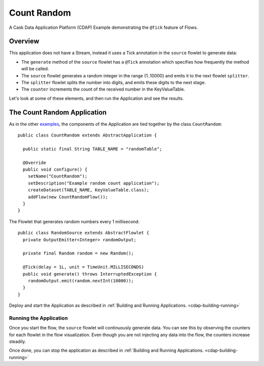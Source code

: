 .. :Author: Cask Data, Inc.
   :Description: Cask Data Application Platform CountRandom Application
   :copyright: Copyright © 2014 Cask Data, Inc.

Count Random
------------

A Cask Data Application Platform (CDAP) Example demonstrating the ``@Tick`` feature of Flows.

Overview
........

This application does not have a Stream, instead it uses a Tick annotation in the ``source`` flowlet to generate data:

- The ``generate`` method of the  ``source`` flowlet has a ``@Tick`` annotation which specifies how frequently the method will be called.
- The ``source`` flowlet generates a random integer in the range {1..10000} and emits it to the next flowlet ``splitter``.
- The ``splitter`` flowlet splits the number into digits, and emits these digits to the next stage.
- The ``counter`` increments the count of the received number in the KeyValueTable.

Let's look at some of these elements, and then run the Application and see the results.

The Count Random Application
............................

.. highlight:: java

As in the other `examples <index.html>`__, the components
of the Application are tied together by the class ``CountRandom``::

  public class CountRandom extends AbstractApplication {

    public static final String TABLE_NAME = "randomTable";

    @Override
    public void configure() {
      setName("CountRandom");
      setDescription("Example random count application");
      createDataset(TABLE_NAME, KeyValueTable.class);
      addFlow(new CountRandomFlow());
    }
  }

The Flowlet that generates random numbers every 1 millisecond::

  public class RandomSource extends AbstractFlowlet {
    private OutputEmitter<Integer> randomOutput;

    private final Random random = new Random();

    @Tick(delay = 1L, unit = TimeUnit.MILLISECONDS)
    public void generate() throws InterruptedException {
      randomOutput.emit(random.nextInt(10000));
    }
  }


Deploy and start the Application as described in :ref:`Building and Running Applications. <cdap-building-running>`

Running the Application
+++++++++++++++++++++++

Once you start the flow, the ``source`` flowlet will continuously generate data. You can see this by observing the counters
for each flowlet in the flow visualization. Even though you are not injecting any data into the flow, the counters increase steadily.

Once done, you can stop the application as described in :ref:`Building and Running Applications. <cdap-building-running>`

